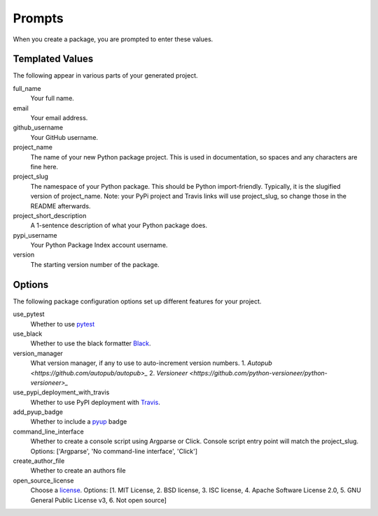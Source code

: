 Prompts
=======

When you create a package, you are prompted to enter these values.

Templated Values
----------------

The following appear in various parts of your generated project.

full_name
    Your full name.

email
    Your email address.

github_username
    Your GitHub username.

project_name
    The name of your new Python package project. This is used in documentation, so spaces and any characters are fine here.

project_slug
    The namespace of your Python package. This should be Python import-friendly. Typically, it is the slugified version of project_name. Note: your PyPi project and Travis links will use project_slug, so change those in the README afterwards.

project_short_description
    A 1-sentence description of what your Python package does.

pypi_username
    Your Python Package Index account username.

version
    The starting version number of the package.

Options
-------

The following package configuration options set up different features for your project.

use_pytest
    Whether to use `pytest <https://docs.pytest.org/en/latest/>`_

use_black
    Whether to use the black formatter `Black <https://github.com/psf/black/>`_.

version_manager
    What version manager, if any to use to auto-increment version numbers.
    1. `Autopub <https://github.com/autopub/autopub>_`
    2. `Versioneer <https://github.com/python-versioneer/python-versioneer>_`

use_pypi_deployment_with_travis
    Whether to use PyPI deployment with `Travis <https://travis-ci.org/>`_.

add_pyup_badge
    Whether to include a `pyup <https://github.com/pyupio/pyup>`_ badge

command_line_interface
    Whether to create a console script using Argparse or Click. Console script entry point will match the project_slug. Options: ['Argparse', 'No command-line interface', 'Click']

create_author_file
    Whether to create an authors file

open_source_license
    Choose a `license <https://choosealicense.com/>`_. Options: [1. MIT License, 2. BSD license, 3. ISC license, 4. Apache Software License 2.0, 5. GNU General Public License v3, 6. Not open source]
